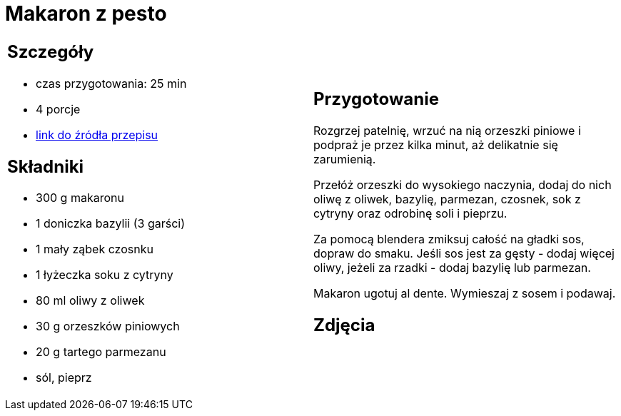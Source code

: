 = Makaron z pesto

[cols=".<a,.<a"]
[frame=none]
[grid=none]
|===
|
== Szczegóły
* czas przygotowania: 25 min
* 4 porcje
* https://aniastarmach.pl/przepis/makaron-z-pesto[link do źródła przepisu]

== Składniki
* 300 g makaronu
* 1 doniczka bazylii (3 garści)
* 1 mały ząbek czosnku
* 1 łyżeczka soku z cytryny
* 80 ml oliwy z oliwek
* 30 g orzeszków piniowych
* 20 g tartego parmezanu
* sól, pieprz

|
== Przygotowanie
Rozgrzej patelnię, wrzuć na nią orzeszki piniowe i podpraż je przez kilka minut, aż delikatnie się zarumienią.

Przełóż orzeszki do wysokiego naczynia, dodaj do nich oliwę z oliwek, bazylię, parmezan, czosnek, sok z cytryny oraz odrobinę soli i pieprzu.

Za pomocą blendera zmiksuj całość na gładki sos, dopraw do smaku. Jeśli sos jest za gęsty - dodaj więcej oliwy, jeżeli za rzadki - dodaj bazylię lub parmezan.

Makaron ugotuj al dente. Wymieszaj z sosem i podawaj.

== Zdjęcia
|===

